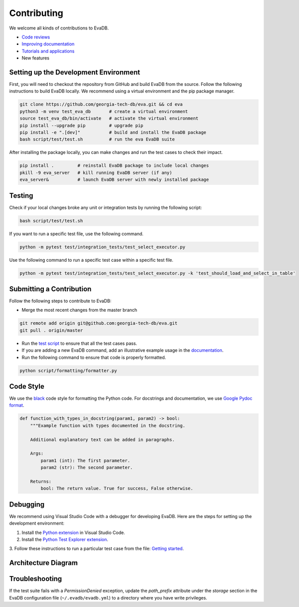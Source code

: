 Contributing
----

We welcome all kinds of contributions to EvaDB.

-  `Code reviews <https://github.com/georgia-tech-db/eva/pulls>`_
-  `Improving documentation <https://github.com/georgia-tech-db/eva/tree/master/docs>`_
-  `Tutorials and applications <https://github.com/georgia-tech-db/eva/tree/master/tutorials>`_
-  New features

Setting up the Development Environment
=====

First, you will need to checkout the repository from GitHub and build EvaDB from
the source. Follow the following instructions to build EvaDB locally. We recommend using a virtual environment and the pip package manager. 

.. code-block:: bash

   git clone https://github.com/georgia-tech-db/eva.git && cd eva
   python3 -m venv test_eva_db       # create a virtual environment
   source test_eva_db/bin/activate   # activate the virtual environment
   pip install --upgrade pip         # upgrade pip
   pip install -e ".[dev]"           # build and install the EvaDB package
   bash script/test/test.sh          # run the eva EvaDB suite
   
After installing the package locally, you can make changes and run the test cases to check their impact.

.. code-block:: bash

   pip install .         # reinstall EvaDB package to include local changes 
   pkill -9 eva_server   # kill running EvaDB server (if any)
   eva_server&           # launch EvaDB server with newly installed package


Testing
====

Check if your local changes broke any unit or integration tests by running the following script:

.. code-block:: bash

   bash script/test/test.sh

If you want to run a specific test file, use the following command.

.. code-block:: bash

   python -m pytest test/integration_tests/test_select_executor.py

Use the following command to run a specific test case within a specific test
file.

.. code-block:: bash

   python -m pytest test/integration_tests/test_select_executor.py -k 'test_should_load_and_select_in_table'

Submitting a Contribution
====

Follow the following steps to contribute to EvaDB:

-  Merge the most recent changes from the master branch

.. code-block:: bash

       git remote add origin git@github.com:georgia-tech-db/eva.git
       git pull . origin/master

-  Run the `test script <#testing>`__ to ensure that all the test cases pass.
-  If you are adding a new EvaDB command, add an illustrative example usage in 
   the `documentation <https://github.com/georgia-tech-db/eva/tree/master/docs>`_.
- Run the following command to ensure that code is properly formatted.

.. code-block:: python

      python script/formatting/formatter.py 

Code Style
====

We use the `black <https://github.com/psf/black>`__ code style for
formatting the Python code. For docstrings and documentation, we use
`Google Pydoc format <https://sphinxcontrib-napoleon.readthedocs.io/en/latest/example_google.html>`__.

.. code-block:: python

   def function_with_types_in_docstring(param1, param2) -> bool:
       """Example function with types documented in the docstring.

       Additional explanatory text can be added in paragraphs.

       Args:
           param1 (int): The first parameter.
           param2 (str): The second parameter.

       Returns:
           bool: The return value. True for success, False otherwise.

Debugging
====

We recommend using Visual Studio Code with a debugger for developing EvaDB. Here are the steps for setting up the development environment:

1. Install the `Python extension <https://marketplace.visualstudio.com/items?itemName=ms-python.python>`__ in Visual Studio Code.

2. Install the `Python Test Explorer extension <https://marketplace.visualstudio.com/items?itemName=LittleFoxTeam.vscode-python-test-adapter>`__.

3. Follow these instructions to run a particular test case from the file:
`Getting started <https://github.com/kondratyev-nv/vscode-python-test-adapter#getting-started>`__.

.. image:: images/eva-debug-1.jpg
   :width: 1200

.. image:: images/eva-debug-2.jpg
   :width: 1200

Architecture Diagram
====

.. image:: ../../images/eva/eva-arch.png
   :width: 1200

Troubleshooting
====

If the test suite fails with a `PermissionDenied` exception, update the `path_prefix` attribute under the `storage` section in the EvaDB configuration file (``~/.evadb/evadb.yml``) to a directory where you have write privileges.
